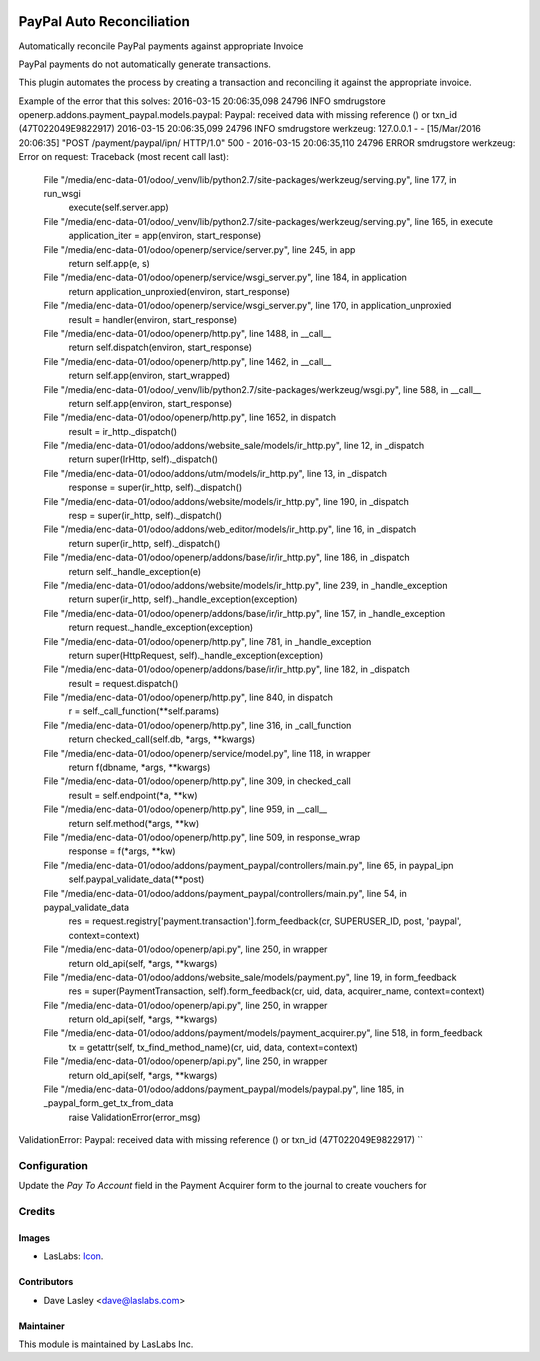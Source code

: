 .. image:: https://img.shields.io/badge/license-AGPL--3-blue.svg
   :target: http://www.gnu.org/licenses/agpl-3.0-standalone.html
   :alt: License: AGPL-3

==========================
PayPal Auto Reconciliation
==========================

Automatically reconcile PayPal payments against appropriate Invoice

PayPal payments do not automatically generate transactions.

This plugin automates the process by creating a transaction and reconciling it against the appropriate invoice.

Example of the error that this solves:
2016-03-15 20:06:35,098 24796 INFO smdrugstore openerp.addons.payment_paypal.models.paypal: Paypal: received data with missing reference () or txn_id (47T022049E9822917)
2016-03-15 20:06:35,099 24796 INFO smdrugstore werkzeug: 127.0.0.1 - - [15/Mar/2016 20:06:35] "POST /payment/paypal/ipn/ HTTP/1.0" 500 -
2016-03-15 20:06:35,110 24796 ERROR smdrugstore werkzeug: Error on request:
Traceback (most recent call last):
  File "/media/enc-data-01/odoo/_venv/lib/python2.7/site-packages/werkzeug/serving.py", line 177, in run_wsgi
    execute(self.server.app)
  File "/media/enc-data-01/odoo/_venv/lib/python2.7/site-packages/werkzeug/serving.py", line 165, in execute
    application_iter = app(environ, start_response)
  File "/media/enc-data-01/odoo/openerp/service/server.py", line 245, in app
    return self.app(e, s)
  File "/media/enc-data-01/odoo/openerp/service/wsgi_server.py", line 184, in application
    return application_unproxied(environ, start_response)
  File "/media/enc-data-01/odoo/openerp/service/wsgi_server.py", line 170, in application_unproxied
    result = handler(environ, start_response)
  File "/media/enc-data-01/odoo/openerp/http.py", line 1488, in __call__
    return self.dispatch(environ, start_response)
  File "/media/enc-data-01/odoo/openerp/http.py", line 1462, in __call__
    return self.app(environ, start_wrapped)
  File "/media/enc-data-01/odoo/_venv/lib/python2.7/site-packages/werkzeug/wsgi.py", line 588, in __call__
    return self.app(environ, start_response)
  File "/media/enc-data-01/odoo/openerp/http.py", line 1652, in dispatch
    result = ir_http._dispatch()
  File "/media/enc-data-01/odoo/addons/website_sale/models/ir_http.py", line 12, in _dispatch
    return super(IrHttp, self)._dispatch()
  File "/media/enc-data-01/odoo/addons/utm/models/ir_http.py", line 13, in _dispatch
    response = super(ir_http, self)._dispatch()
  File "/media/enc-data-01/odoo/addons/website/models/ir_http.py", line 190, in _dispatch
    resp = super(ir_http, self)._dispatch()
  File "/media/enc-data-01/odoo/addons/web_editor/models/ir_http.py", line 16, in _dispatch
    return super(ir_http, self)._dispatch()
  File "/media/enc-data-01/odoo/openerp/addons/base/ir/ir_http.py", line 186, in _dispatch
    return self._handle_exception(e)
  File "/media/enc-data-01/odoo/addons/website/models/ir_http.py", line 239, in _handle_exception
    return super(ir_http, self)._handle_exception(exception)
  File "/media/enc-data-01/odoo/openerp/addons/base/ir/ir_http.py", line 157, in _handle_exception
    return request._handle_exception(exception)
  File "/media/enc-data-01/odoo/openerp/http.py", line 781, in _handle_exception
    return super(HttpRequest, self)._handle_exception(exception)
  File "/media/enc-data-01/odoo/openerp/addons/base/ir/ir_http.py", line 182, in _dispatch
    result = request.dispatch()
  File "/media/enc-data-01/odoo/openerp/http.py", line 840, in dispatch
    r = self._call_function(**self.params)
  File "/media/enc-data-01/odoo/openerp/http.py", line 316, in _call_function
    return checked_call(self.db, *args, **kwargs)
  File "/media/enc-data-01/odoo/openerp/service/model.py", line 118, in wrapper
    return f(dbname, *args, **kwargs)
  File "/media/enc-data-01/odoo/openerp/http.py", line 309, in checked_call
    result = self.endpoint(*a, **kw)
  File "/media/enc-data-01/odoo/openerp/http.py", line 959, in __call__
    return self.method(*args, **kw)
  File "/media/enc-data-01/odoo/openerp/http.py", line 509, in response_wrap
    response = f(*args, **kw)
  File "/media/enc-data-01/odoo/addons/payment_paypal/controllers/main.py", line 65, in paypal_ipn
    self.paypal_validate_data(**post)
  File "/media/enc-data-01/odoo/addons/payment_paypal/controllers/main.py", line 54, in paypal_validate_data
    res = request.registry['payment.transaction'].form_feedback(cr, SUPERUSER_ID, post, 'paypal', context=context)
  File "/media/enc-data-01/odoo/openerp/api.py", line 250, in wrapper
    return old_api(self, *args, **kwargs)
  File "/media/enc-data-01/odoo/addons/website_sale/models/payment.py", line 19, in form_feedback
    res = super(PaymentTransaction, self).form_feedback(cr, uid, data, acquirer_name, context=context)
  File "/media/enc-data-01/odoo/openerp/api.py", line 250, in wrapper
    return old_api(self, *args, **kwargs)
  File "/media/enc-data-01/odoo/addons/payment/models/payment_acquirer.py", line 518, in form_feedback
    tx = getattr(self, tx_find_method_name)(cr, uid, data, context=context)
  File "/media/enc-data-01/odoo/openerp/api.py", line 250, in wrapper
    return old_api(self, *args, **kwargs)
  File "/media/enc-data-01/odoo/addons/payment_paypal/models/paypal.py", line 185, in _paypal_form_get_tx_from_data
    raise ValidationError(error_msg)
ValidationError: Paypal: received data with missing reference () or txn_id (47T022049E9822917)
``

Configuration
=============

Update the `Pay To Account` field in the Payment Acquirer form to the
journal to create vouchers for

Credits
=======

Images
------

* LasLabs: `Icon <https://repo.laslabs.com/projects/TEM/repos/odoo-module_template/browse/module_name/static/description/icon.svg?raw>`_.

Contributors
------------

* Dave Lasley <dave@laslabs.com>

Maintainer
----------

.. image:: https://laslabs.com/logo.png
   :alt: LasLabs Inc.
   :target: https://laslabs.com

This module is maintained by LasLabs Inc.
